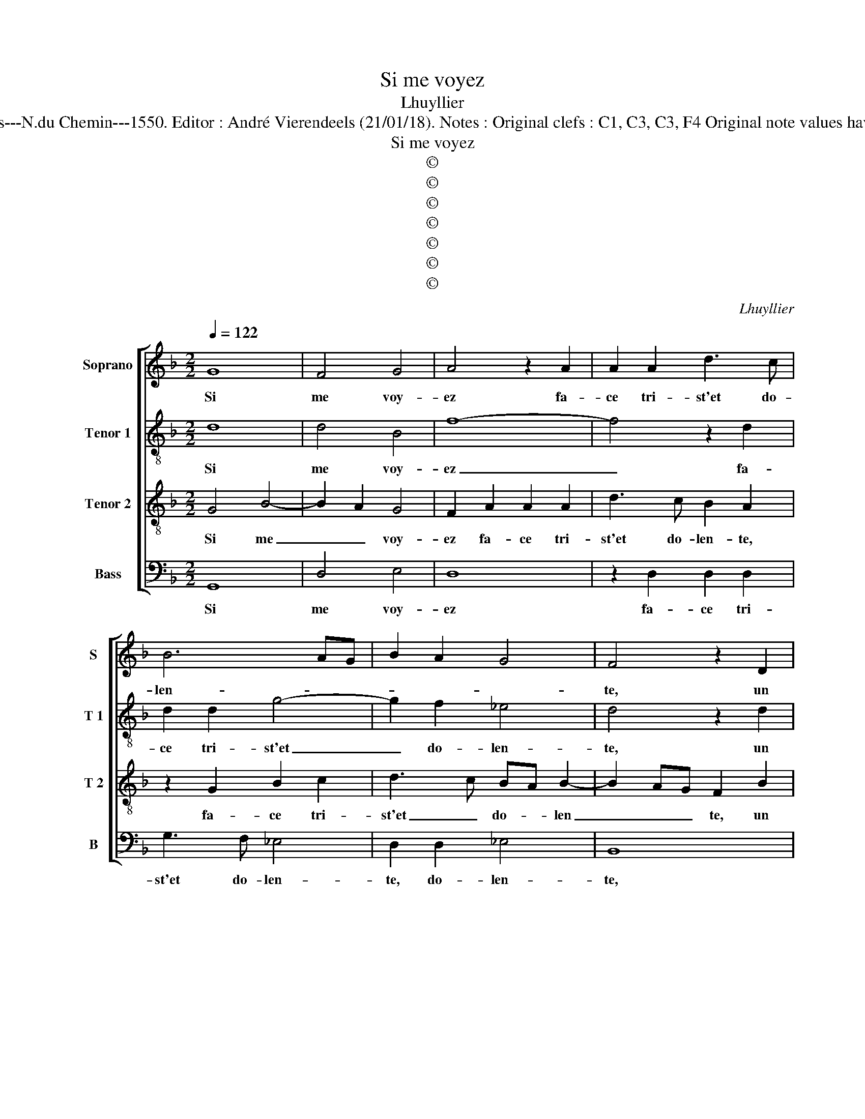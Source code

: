 X:1
T:Si me voyez
T:Lhuyllier
T:Source : Livre VII de chansons nouvelles à 4---Paris---N.du Chemin---1550. Editor : André Vierendeels (21/01/18). Notes : Original clefs : C1, C3, C3, F4 Original note values have been halved Editorial accidentals above the stave 
T:Si me voyez
T:©
T:©
T:©
T:©
T:©
T:©
T:©
C:Lhuyllier
Z:©
%%score [ 1 2 3 4 ]
L:1/8
Q:1/4=122
M:2/2
K:F
V:1 treble nm="Soprano" snm="S"
V:2 treble-8 nm="Tenor 1" snm="T 1"
V:3 treble-8 nm="Tenor 2" snm="T 2"
V:4 bass nm="Bass" snm="B"
V:1
 G8 | F4 G4 | A4 z2 A2 | A2 A2 d3 c | B6 AG | B2 A2 G4 | F4 z2 D2 | F4 G4 | A4 z2 F2 | B8 | %10
w: Si|me voy-|ez fa-|ce tri- st'et do-|len- * *||te, un|tainct pa-|sé, ou|mort,|
 z2 G2 d3 c | BA B4 A2- | AG G4 F2 |[M:2/4] G4 |[M:2/2] G8 | F4 G4 | A4 z2 A2 | A2 A2 d3 c | %18
w: ou mort _|_ _ _ pour|_ _ di- re|mieulx,|dic-|tes pour|seur sa|mais- tres- s'est ab-|
 B6 AG | B2 A2 G4 | F4 z2 D2 | F4 G4 | A4 z2 F2 | B8 | z2 G2 d3 c | BA B4 A2- |"^#" AG G4 F2 | %27
w: sen- * *||te, ce-|la le|faict, ain-|si,|ain- si _|_ _ _ de-|* * ve- nir|
 G2 G2 B4 | c4 A2 F2 | B2 B2 c2 c2 | d4 z2 B2 | A2 G2 F2 F2 | G4 A4 | D2 G4 F2 | G4 z2 F2 | %35
w: vieulx, car ma|vi- e'st aux|ray- ons de ses|yeulx, le|seul so- leil, le|seul so-||leil, en|
 F2 F2 G2 B2- | BA A4 G2 | A4 z2 G2 | F2 G2 A4 | z2 A4 c2- | c2 c2 B2 G2 | d4 z2 A2- | %42
w: ce mon- de re-|* * ve- *|re, com-|me des rays|de Phae-|* bus gra- ti-|eux, se-|
 A2 B2 G2 A2 | FD G4 F2 | G6 F2 | _E4 D2 A2 | B6 G2 | A4 z2 c2 | c2 c2 B2 G2 | B4 A2 d2 | %50
w: * pas- sent _|_ _ _ _||* fleurs, se|pas- sent|fleurs, du-|rant la pri- me-|ve- re, du-|
 d2 d2 c2 A2 | c3 B GA B2- | B2 A4 G2- |"^#" G2 F2 G4 | z8 | z4 A4 | B2 G2 B4 | A4 z2 c2 | %58
w: rant la pri- me-|ve- * * * *||* * re,||se|pas- * sent|fleurs, du-|
 c2 c2 B2 G2 | B4 A2 d2 | d2 d2 c2 A2 | c3 B GA B2- | B2 A4 G2- |[M:2/4]"^#" G2 F2 |[M:2/2] G8 |] %65
w: rant la pri- me-|ve- re, du-|rant la pri- me-|ve- * * * *|||re.|
V:2
 d8 | d4 B4 | f8- | f4 z2 d2 | d2 d2 g4- | g2 f2 _e4 | d4 z2 d2 | d2 d2 e4 | c2 f3 edc | B4 z2 B2 | %10
w: Si|me voy-|ez|_ fa-|ce tri- st'et|_ do- len-|te, un|tainct pas- sé|ou mort, _ _ _|_ ou|
"^b" e3 d/c/ d2 d2- | d2 g4 f2 |"^b""^b" e2 e2 d4- |[M:2/4] d4 |[M:2/2] d8 | d4 B4 | f8- | %17
w: mort, _ _ _ ou|_ mort, pour|di- re mieulx,|_|dic-|tes pour|seur|
 f4 z2 d2 | d2 d2 g4- | g2 f2 _e4 | d4 z2 d2 | d2 d2 e4 | c2 f3 e dc | B4 z2 B2 | %24
w: _ sa|mais- tres- s'est|_ ab- sen-|te, ce-|la le faict|ain- si, _ _ _|_ ain-|
"^b" e3 d/c/ d2 d2- | d2 g4 f2 |"^b""^b" e2 e2 d4 | z2 d2 d4 |"^b" e4 d2 d2 | B2 G2 c2 c2 | F4 f4 | %31
w: * * * * si|_ de- *|ve- nir vieulx,|car ma|vi- e'st aux|ray- ons de ses|yeulx, le|
 e2 e2 d4 | dcde f4 | z2 B2 c2 d2 | GABc d2 d2 | d2 d2 e2 f2 | f4 d2 g2- | g2 f2 e2 d2- | %38
w: seul so- leil,|_ _ _ _ _|le seul so-|leil, _ _ _ _ qu'en|ce mon- de re-|ver- re, com-|* me des rays|
 d2 d2 f4- | f2 f2 c3 d | e4 d2 g2- | g2 f2 g2 e2 | d2 d2 e2 c2 | d8 | z2 d2 d2 d2 | B2 c2 A4 | %46
w: _ de Phae-|* bus gra- ti-|eux, de Phau-|* bus gra- ti-|eux, se pas- sent|fleurs,|du- rant la|pri- me ve-|
 GABc d3 e | f6 ed | e4 d2 g2 | g2 g2 f2 d2 | f3 g a4 | g2 g2 g2 g2 |"^b" f6 e2 | d4 d2 d2 | %54
w: ||* re, du-|rant la pri- me-|ve- * *|re, du- rant la|pri- me-|ve re, se|
"^b" e2 c2 d3 c | B2 c2 A2 d2 |"^b""^b" d2 e2 d3 e |"^-natural" f6 ed | e4 d2 g2 | g2 g2 f2 d2 | %60
w: pas- sent flaurs _|_ _ _ du-|rant la pri- me-|ve- * *|* re, du-|rant la pri- me-|
 f3 g a4 | g2 g2 g2 g2 |"^b" f6 e2 |[M:2/4] d4 |[M:2/2] d8 |] %65
w: ve- * *|re, du- rant la|pri- me-|ve-|re.|
V:3
 G4 B4- | B2 A2 G4 | F2 A2 A2 A2 | d3 c B2 A2 | z2 G2 B2 c2 | d3 c BA B2- | B2 AG F2 B2 | %7
w: Si me|_ _ voy-|ez fa- ce tri-|st'et do- len- te,|fa- ce tri-|st'et _ do- * len|_ _ _ te, un|
 A2 F2 c4 | z2 A2 d4 | z2 D2 G3 F | GA B4 A2 | B2 G2 d2 d2 | c3 B A4 |[M:2/4] G4 |[M:2/2] G4 B4- | %15
w: tainct pas- sé|ou mort,|ou mort _|_ _ _ _|* ou mort, pour|di- * re|mieulx,|dic- tes|
 B2 A2 G4 | F2 A2 A2 A2 | d3 c B2 A2 | z2 G2 B2 c2 | d3 c BA B2- | B2 AG F2 B2 | A2 F2 c4 | %22
w: _ pour seur|sa mais- tres- s'est|ab- * sen- te,|sa mai- stres-|s'est ab- sen- * *|* * * te, ce-|la le faict|
 z2 A2 d4 | z2 D2 G3 F | GA B4 A2 | B2 G2 d2 d2 | c3 B A4 | G4 z2 G2 | G2 G2 F2 F2 | G2 B2 B2 A2 | %30
w: ain- si,|qin- si _|_ _ _ _|* ain- si de-|ve- * nir|vieulx, car|ma vi- e'st aux|ray- ons de ses|
 B4 d4 | c3 B A2 A2 | G2 B2 c4 | B2 G3 A B2- | B2 AG A2 A2 | A2 A2 c2 d2- | dcBA B4 | A2 d2 c2 B2 | %38
w: yeulx, le|seul- * * so-|leil, le seul|so- leil, _ _|_ _ _ _ qu'en|ce mon- de re-|* * * * ve-|re, com- me des|
 A2 G2 c2 c2 | F3 G A4 | z2 G4 B2- | B2 A2 G2 A2 | F3 G E4 | D4 z2 A2 | B2 G2 B2 A2- | AG G4 F2 | %46
w: rays de Phae- bus|gra- ti- eux,,|se pas-||* * sent|fleurs, du-|rant la pri- me-|* * ve- *|
 G4 z2 d2 | d2 d2 c2 A2 | c2 G3 A B2- | Bc d3 c B2 | A4 z2 c2 | c2 c2 B2 G2 | d4 c2 B2 | A4 G4 | %54
w: re, du-|rant la pri- me-|ve- * * *||re, du-|rant la pri- me-|ve- * *|* re,|
 z2 A4 B2 | G2 A4 GF | G4 z2 d2 | d2 d2 c2 A2 | c2 G3 A B2- | Bc d3 c B2 | A4 z2 c2 | c2 c2 B2 G2 | %62
w: se pas-|sent fleurs, _ _|_ du-|rant la pri- me-|ve- * * *||re, du-|rant la pri- me-|
 d4 c2 B2 |[M:2/4] A4 |[M:2/2] G8 |] %65
w: ve- * *||re.|
V:4
 G,,8 | D,4 E,4 | D,8 | z2 D,2 D,2 D,2 | G,3 F, _E,4 | D,2 D,2 _E,4 | B,,8 | z2 D,2 C,2 C,2 | %8
w: Si|me voy-|ez|fa- ce tri-|st'et do- len-|te, do- len-|te,|un tainct pas-|
 F,E,D,C, B,,4 |"^b" z2 B,,2 E,4- | E,4 z2 D,2 | G,6 D,2 |"^b" E,2 C,2 D,4 |[M:2/4] G,,4 | %14
w: sé, _ _ _ _|ou mort,|_ ou|mort, pour|di- * re|mieulx,|
[M:2/2] G,,8 |"^b" D,4 E,4 | D,8 | z2 D,2 D,2 D,2 | G,3 F, _E,4 | D,2 D,2 _E,4 | B,,8 | %21
w: dic-|tes pour|seur|sa mais- tres-|s'est ab- sen-|te, ab- sen-|te,|
 z2 D,2 C,2 C,2 | F,E,D,C, B,,4 |"^b" z2 B,,2 E,4- |"^b" E,4 z2 D,2 | G,6 D,2 |"^b" E,2 C,2 D,4 | %27
w: ce- la le|faict, _ _ _ _|ain- si,|_ ain-|si de-|ve- * nir|
 G,,2 G,2 G,4 | _E,2 D,C, D,2 D,2 |"^b" E,3 D, C,2 C,2 | B,,4 z2 B,,2 | C,4 D,4 | G,,2 G,4 F,2 | %33
w: vieulx, car ma|vi- * * e'st aux|ray- ons de ses|yeulx, le|seul so-|leil, le seul|
 G,3 F, _E,2 D,2 | _E,4 D,2 D,2 | D,2 D,2 C,2 B,,2 | F,4 G,4 | D,4 z2 G,2 | D,2 G,2 F,4 | %39
w: so- leil, _ _|_ _ qu'en|ce mon- de re-|ve- *|re, com-|me des rays|
 D,4 F,2 F,2 | E,2 C,2 G,4 | z2 D,2 E,2 C,2 | D,4 z2 A,,2 | B,,2 G,,2 D,4 | G,,4 z2 D,2 | %45
w: de Phae- bus|gra- ti- eux,|se pas- sent|fleurs, se|pas- * sent|fleurs, se|
 E,2 C,2 D,4 | z2 G,2 G,2 G,2 | F,2 D,2 F,3 E, | C,D,E,F, G,2 G,,2- | G,,A,,B,,C, D,4 | %50
w: pas- sent fleurs,|du- rant la|pri- me- ve- *||* * * * re,|
 z2 F,2 F,2 F,2 | E,2 C,2 _E,3 D, |"^-natural" B,,C,D,E, F,2 G,2 | D,4 G,,4 | z4 D,4 | %55
w: du- rant la|pri- me- ve- *||* re,|se|
 E,2 C,2 D,4 | z2 G,2 G,2 G,2 | F,2 D,2 F,3 E, | C,D,E,F, G,2 G,,2- | G,,A,,B,,C, D,4 | %60
w: pas- sent fleurs|du- rant la|pri- me- ve- *||* * * * re,|
 z2 F,2 F,2 F,2 |"^-natural" E,2 C,2 _E,3 D, |"^-natural" B,,C,D,E, F,2 G,2 |[M:2/4] D,4 | %64
w: du- rant la|pri- me- ve- *|||
[M:2/2] G,,8 |] %65
w: re.|

